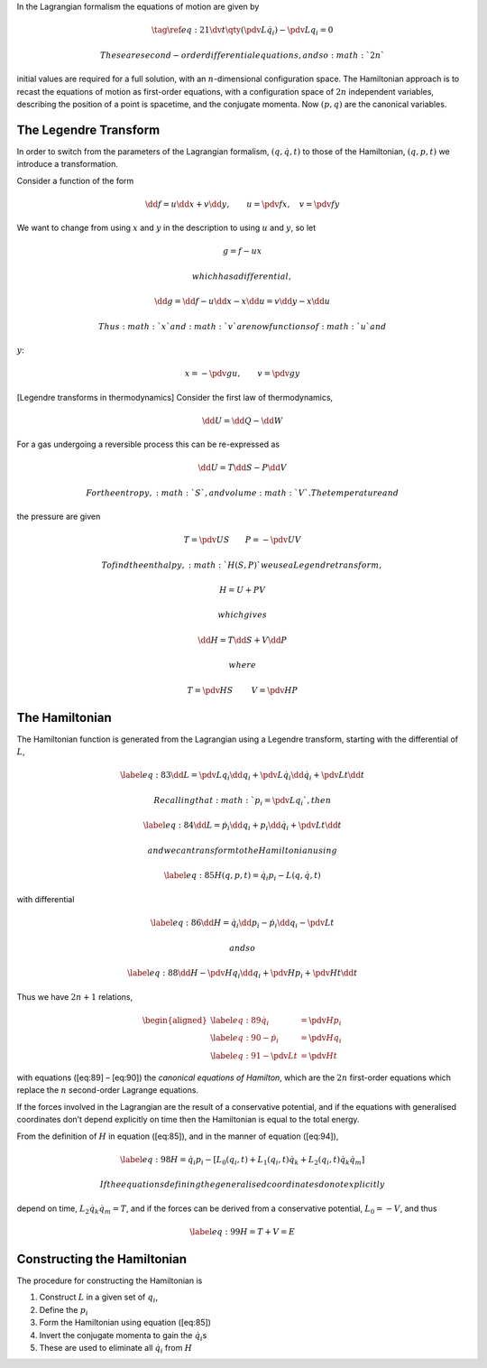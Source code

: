 In the Lagrangian formalism the equations of motion are given by

.. math::

   \tag{\ref{eq:21}}
     \dv{t}\qty(\pdv{L}{\dot{q}_i}) - \pdv{L}{q_i} = 0

 These are second-order differential equations, and so :math:`2n`
initial values are required for a full solution, with an
:math:`n`-dimensional configuration space. The Hamiltonian approach is
to recast the equations of motion as first-order equations, with a
configuration space of :math:`2n` independent variables, describing the
position of a point is spacetime, and the conjugate momenta. Now
:math:`(p, q)` are the canonical variables.

The Legendre Transform
======================

In order to switch from the parameters of the Lagrangian formalism,
:math:`(q, \dot{q}, t)` to those of the Hamiltonian, :math:`(q, p, t)`
we introduce a transformation.

Consider a function of the form

.. math::

   \dd{f} = u \dd{x} + v \dd{y}, \qquad u= \pdv{f}{x}, \quad
   v=\pdv{f}{y}

We want to change from using :math:`x` and :math:`y` in the description
to using :math:`u` and :math:`y`, so let

.. math:: g = f - ux

 which has a differential,

.. math:: \dd{g} = \dd{f} - u \dd{x} - x \dd{u} = v \dd{y} - x \dd{u}

 Thus :math:`x` and :math:`v` are now functions of :math:`u` and
:math:`y`:

.. math:: x = - \pdv{g}{u}, \qquad v = \pdv{g}{y}

[Legendre transforms in thermodynamics] Consider the first law of
thermodynamics,

.. math:: \dd{U}= \dd{Q} - \dd{W}

For a gas undergoing a reversible process this can be re-expressed as

.. math:: \dd{U} = T \dd{S} - P \dd{V}

 For the entropy, :math:`S`, and volume :math:`V`. The temperature and
the pressure are given

.. math:: T = \pdv{U}{S} \qquad P = - \pdv{U}{V}

 To find the enthalpy, :math:`H(S,P)` we use a Legendre transform,

.. math:: H = U + PV

 which gives

.. math:: \dd{H} = T \dd{S} + V \dd{P}

 where

.. math:: T = \pdv{H}{S}\ \qquad V = \pdv{H}{P}

The Hamiltonian
===============

The Hamiltonian function is generated from the Lagrangian using a
Legendre transform, starting with the differential of :math:`L`,

.. math::

   \label{eq:83}
     \dd{L} = \pdv{L}{q_i} \dd{q_i} + \pdv{L}{\dot{q}_i} \dd{\dot{q}_i} + \pdv{L}{t} \dd{t}

 Recalling that :math:`p_i = \pdv*{L}{q_i}`, then

.. math::

   \label{eq:84}
     \dd{L} = \dot{p}_i \dd{q}_i + p_i \dd{\dot{q}}_i + \pdv{L}{t} \dd{t}

 and we can transform to the Hamiltonian using

.. math::

   \label{eq:85}
     H(q, p, t) = \dot{q}_i p_i - L(q, \dot{q}, t)

with differential

.. math::

   \label{eq:86}
     \dd{H}= \dot{q}_i \dd{p_i} - \dot{p}_i \dd{q}_i - \pdv{L}{t}

 and so

.. math::

   \label{eq:88}
     \dd{H} - \pdv{H}{q_i} \dd{q_i} + \pdv{H}{p_i} + \pdv{H}{t} \dd{t}

Thus we have :math:`2n +1` relations,

.. math::

   \begin{aligned}
   \label{eq:89}
       \dot{q}_i    & = \pdv{H}{p_i} \\
   \label{eq:90}
       - \dot{p}_i  & = \pdv{H}{q_i} \\
   \label{eq:91}
       - \pdv{L}{t} & = \pdv{H}{t}
     \end{aligned}

with equations ([eq:89] – [eq:90]) the *canonical equations of
Hamilton*, which are the :math:`2n` first-order equations which replace
the :math:`n` second-order Lagrange equations.

If the forces involved in the Lagrangian are the result of a
conservative potential, and if the equations with generalised
coordinates don’t depend explicitly on time then the Hamiltonian is
equal to the total energy.

From the definition of :math:`H` in equation ([eq:85]), and in the
manner of equation ([eq:94]),

.. math::

   \label{eq:98}
     H = \dot{q}_i p_i - [L_0(q_i, t) + L_1(q_i, t)\dot{q}_k + L_2(q_i, t) \dot{q}_k \dot{q}_m]

 If the equations defining the generalised coordinates do not explicitly
depend on time, :math:`L_2 \dot{q}_k \dot{q}_m = T`, and if the forces
can be derived from a conservative potential, :math:`L_0 = -V`, and thus

.. math::

   \label{eq:99}
     H = T + V = E

Constructing the Hamiltonian
============================

The procedure for constructing the Hamiltonian is

#. Construct :math:`L` in a given set of :math:`q_i`,

#. Define the :math:`p_i`

#. Form the Hamiltonian using equation ([eq:85])

#. Invert the conjugate momenta to gain the :math:`\dot{q}_i`\ s

#. These are used to eliminate all :math:`\dot{q}_i` from :math:`H`
